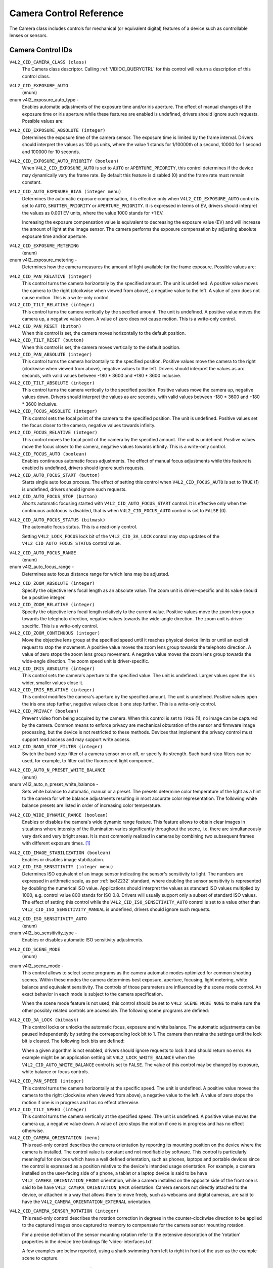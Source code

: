 .. SPDX-License-Identifier: GFDL-1.1-no-invariants-or-later

.. _camera-controls:

************************
Camera Control Reference
************************

The Camera class includes controls for mechanical (or equivalent
digital) features of a device such as controllable lenses or sensors.


.. _camera-control-id:

Camera Control IDs
==================

``V4L2_CID_CAMERA_CLASS (class)``
    The Camera class descriptor. Calling
    :ref:`VIDIOC_QUERYCTRL` for this control will
    return a description of this control class.

.. _v4l2-exposure-auto-type:

``V4L2_CID_EXPOSURE_AUTO``
    (enum)

enum v4l2_exposure_auto_type -
    Enables automatic adjustments of the exposure time and/or iris
    aperture. The effect of manual changes of the exposure time or iris
    aperture while these features are enabled is undefined, drivers
    should ignore such requests. Possible values are:



.. flat-table::
    :header-rows:  0
    :stub-columns: 0

    * - ``V4L2_EXPOSURE_AUTO``
      - Automatic exposure time, automatic iris aperture.
    * - ``V4L2_EXPOSURE_MANUAL``
      - Manual exposure time, manual iris.
    * - ``V4L2_EXPOSURE_SHUTTER_PRIORITY``
      - Manual exposure time, auto iris.
    * - ``V4L2_EXPOSURE_APERTURE_PRIORITY``
      - Auto exposure time, manual iris.



``V4L2_CID_EXPOSURE_ABSOLUTE (integer)``
    Determines the exposure time of the camera sensor. The exposure time
    is limited by the frame interval. Drivers should interpret the
    values as 100 µs units, where the value 1 stands for 1/10000th of a
    second, 10000 for 1 second and 100000 for 10 seconds.

``V4L2_CID_EXPOSURE_AUTO_PRIORITY (boolean)``
    When ``V4L2_CID_EXPOSURE_AUTO`` is set to ``AUTO`` or
    ``APERTURE_PRIORITY``, this control determines if the device may
    dynamically vary the frame rate. By default this feature is disabled
    (0) and the frame rate must remain constant.

``V4L2_CID_AUTO_EXPOSURE_BIAS (integer menu)``
    Determines the automatic exposure compensation, it is effective only
    when ``V4L2_CID_EXPOSURE_AUTO`` control is set to ``AUTO``,
    ``SHUTTER_PRIORITY`` or ``APERTURE_PRIORITY``. It is expressed in
    terms of EV, drivers should interpret the values as 0.001 EV units,
    where the value 1000 stands for +1 EV.

    Increasing the exposure compensation value is equivalent to
    decreasing the exposure value (EV) and will increase the amount of
    light at the image sensor. The camera performs the exposure
    compensation by adjusting absolute exposure time and/or aperture.

.. _v4l2-exposure-metering:

``V4L2_CID_EXPOSURE_METERING``
    (enum)

enum v4l2_exposure_metering -
    Determines how the camera measures the amount of light available for
    the frame exposure. Possible values are:

.. tabularcolumns:: |p{8.7cm}|p{8.8cm}|

.. flat-table::
    :header-rows:  0
    :stub-columns: 0

    * - ``V4L2_EXPOSURE_METERING_AVERAGE``
      - Use the light information coming from the entire frame and average
	giving no weighting to any particular portion of the metered area.
    * - ``V4L2_EXPOSURE_METERING_CENTER_WEIGHTED``
      - Average the light information coming from the entire frame giving
	priority to the center of the metered area.
    * - ``V4L2_EXPOSURE_METERING_SPOT``
      - Measure only very small area at the center of the frame.
    * - ``V4L2_EXPOSURE_METERING_MATRIX``
      - A multi-zone metering. The light intensity is measured in several
	points of the frame and the results are combined. The algorithm of
	the zones selection and their significance in calculating the
	final value is device dependent.



``V4L2_CID_PAN_RELATIVE (integer)``
    This control turns the camera horizontally by the specified amount.
    The unit is undefined. A positive value moves the camera to the
    right (clockwise when viewed from above), a negative value to the
    left. A value of zero does not cause motion. This is a write-only
    control.

``V4L2_CID_TILT_RELATIVE (integer)``
    This control turns the camera vertically by the specified amount.
    The unit is undefined. A positive value moves the camera up, a
    negative value down. A value of zero does not cause motion. This is
    a write-only control.

``V4L2_CID_PAN_RESET (button)``
    When this control is set, the camera moves horizontally to the
    default position.

``V4L2_CID_TILT_RESET (button)``
    When this control is set, the camera moves vertically to the default
    position.

``V4L2_CID_PAN_ABSOLUTE (integer)``
    This control turns the camera horizontally to the specified
    position. Positive values move the camera to the right (clockwise
    when viewed from above), negative values to the left. Drivers should
    interpret the values as arc seconds, with valid values between -180
    * 3600 and +180 * 3600 inclusive.

``V4L2_CID_TILT_ABSOLUTE (integer)``
    This control turns the camera vertically to the specified position.
    Positive values move the camera up, negative values down. Drivers
    should interpret the values as arc seconds, with valid values
    between -180 * 3600 and +180 * 3600 inclusive.

``V4L2_CID_FOCUS_ABSOLUTE (integer)``
    This control sets the focal point of the camera to the specified
    position. The unit is undefined. Positive values set the focus
    closer to the camera, negative values towards infinity.

``V4L2_CID_FOCUS_RELATIVE (integer)``
    This control moves the focal point of the camera by the specified
    amount. The unit is undefined. Positive values move the focus closer
    to the camera, negative values towards infinity. This is a
    write-only control.

``V4L2_CID_FOCUS_AUTO (boolean)``
    Enables continuous automatic focus adjustments. The effect of manual
    focus adjustments while this feature is enabled is undefined,
    drivers should ignore such requests.

``V4L2_CID_AUTO_FOCUS_START (button)``
    Starts single auto focus process. The effect of setting this control
    when ``V4L2_CID_FOCUS_AUTO`` is set to ``TRUE`` (1) is undefined,
    drivers should ignore such requests.

``V4L2_CID_AUTO_FOCUS_STOP (button)``
    Aborts automatic focusing started with ``V4L2_CID_AUTO_FOCUS_START``
    control. It is effective only when the continuous autofocus is
    disabled, that is when ``V4L2_CID_FOCUS_AUTO`` control is set to
    ``FALSE`` (0).

.. _v4l2-auto-focus-status:

``V4L2_CID_AUTO_FOCUS_STATUS (bitmask)``
    The automatic focus status. This is a read-only control.

    Setting ``V4L2_LOCK_FOCUS`` lock bit of the ``V4L2_CID_3A_LOCK``
    control may stop updates of the ``V4L2_CID_AUTO_FOCUS_STATUS``
    control value.

.. tabularcolumns:: |p{6.7cm}|p{10.8cm}|

.. flat-table::
    :header-rows:  0
    :stub-columns: 0

    * - ``V4L2_AUTO_FOCUS_STATUS_IDLE``
      - Automatic focus is not active.
    * - ``V4L2_AUTO_FOCUS_STATUS_BUSY``
      - Automatic focusing is in progress.
    * - ``V4L2_AUTO_FOCUS_STATUS_REACHED``
      - Focus has been reached.
    * - ``V4L2_AUTO_FOCUS_STATUS_FAILED``
      - Automatic focus has failed, the driver will not transition from
	this state until another action is performed by an application.



.. _v4l2-auto-focus-range:

``V4L2_CID_AUTO_FOCUS_RANGE``
    (enum)

enum v4l2_auto_focus_range -
    Determines auto focus distance range for which lens may be adjusted.

.. tabularcolumns:: |p{6.8cm}|p{10.7cm}|

.. flat-table::
    :header-rows:  0
    :stub-columns: 0

    * - ``V4L2_AUTO_FOCUS_RANGE_AUTO``
      - The camera automatically selects the focus range.
    * - ``V4L2_AUTO_FOCUS_RANGE_NORMAL``
      - Normal distance range, limited for best automatic focus
	performance.
    * - ``V4L2_AUTO_FOCUS_RANGE_MACRO``
      - Macro (close-up) auto focus. The camera will use its minimum
	possible distance for auto focus.
    * - ``V4L2_AUTO_FOCUS_RANGE_INFINITY``
      - The lens is set to focus on an object at infinite distance.



``V4L2_CID_ZOOM_ABSOLUTE (integer)``
    Specify the objective lens focal length as an absolute value. The
    zoom unit is driver-specific and its value should be a positive
    integer.

``V4L2_CID_ZOOM_RELATIVE (integer)``
    Specify the objective lens focal length relatively to the current
    value. Positive values move the zoom lens group towards the
    telephoto direction, negative values towards the wide-angle
    direction. The zoom unit is driver-specific. This is a write-only
    control.

``V4L2_CID_ZOOM_CONTINUOUS (integer)``
    Move the objective lens group at the specified speed until it
    reaches physical device limits or until an explicit request to stop
    the movement. A positive value moves the zoom lens group towards the
    telephoto direction. A value of zero stops the zoom lens group
    movement. A negative value moves the zoom lens group towards the
    wide-angle direction. The zoom speed unit is driver-specific.

``V4L2_CID_IRIS_ABSOLUTE (integer)``
    This control sets the camera's aperture to the specified value. The
    unit is undefined. Larger values open the iris wider, smaller values
    close it.

``V4L2_CID_IRIS_RELATIVE (integer)``
    This control modifies the camera's aperture by the specified amount.
    The unit is undefined. Positive values open the iris one step
    further, negative values close it one step further. This is a
    write-only control.

``V4L2_CID_PRIVACY (boolean)``
    Prevent video from being acquired by the camera. When this control
    is set to ``TRUE`` (1), no image can be captured by the camera.
    Common means to enforce privacy are mechanical obturation of the
    sensor and firmware image processing, but the device is not
    restricted to these methods. Devices that implement the privacy
    control must support read access and may support write access.

``V4L2_CID_BAND_STOP_FILTER (integer)``
    Switch the band-stop filter of a camera sensor on or off, or specify
    its strength. Such band-stop filters can be used, for example, to
    filter out the fluorescent light component.

.. _v4l2-auto-n-preset-white-balance:

``V4L2_CID_AUTO_N_PRESET_WHITE_BALANCE``
    (enum)

enum v4l2_auto_n_preset_white_balance -
    Sets white balance to automatic, manual or a preset. The presets
    determine color temperature of the light as a hint to the camera for
    white balance adjustments resulting in most accurate color
    representation. The following white balance presets are listed in
    order of increasing color temperature.

.. tabularcolumns:: |p{7.2 cm}|p{10.3cm}|

.. flat-table::
    :header-rows:  0
    :stub-columns: 0

    * - ``V4L2_WHITE_BALANCE_MANUAL``
      - Manual white balance.
    * - ``V4L2_WHITE_BALANCE_AUTO``
      - Automatic white balance adjustments.
    * - ``V4L2_WHITE_BALANCE_INCANDESCENT``
      - White balance setting for incandescent (tungsten) lighting. It
	generally cools down the colors and corresponds approximately to
	2500...3500 K color temperature range.
    * - ``V4L2_WHITE_BALANCE_FLUORESCENT``
      - White balance preset for fluorescent lighting. It corresponds
	approximately to 4000...5000 K color temperature.
    * - ``V4L2_WHITE_BALANCE_FLUORESCENT_H``
      - With this setting the camera will compensate for fluorescent H
	lighting.
    * - ``V4L2_WHITE_BALANCE_HORIZON``
      - White balance setting for horizon daylight. It corresponds
	approximately to 5000 K color temperature.
    * - ``V4L2_WHITE_BALANCE_DAYLIGHT``
      - White balance preset for daylight (with clear sky). It corresponds
	approximately to 5000...6500 K color temperature.
    * - ``V4L2_WHITE_BALANCE_FLASH``
      - With this setting the camera will compensate for the flash light.
	It slightly warms up the colors and corresponds roughly to
	5000...5500 K color temperature.
    * - ``V4L2_WHITE_BALANCE_CLOUDY``
      - White balance preset for moderately overcast sky. This option
	corresponds approximately to 6500...8000 K color temperature
	range.
    * - ``V4L2_WHITE_BALANCE_SHADE``
      - White balance preset for shade or heavily overcast sky. It
	corresponds approximately to 9000...10000 K color temperature.



.. _v4l2-wide-dynamic-range:

``V4L2_CID_WIDE_DYNAMIC_RANGE (boolean)``
    Enables or disables the camera's wide dynamic range feature. This
    feature allows to obtain clear images in situations where intensity
    of the illumination varies significantly throughout the scene, i.e.
    there are simultaneously very dark and very bright areas. It is most
    commonly realized in cameras by combining two subsequent frames with
    different exposure times.  [#f1]_

.. _v4l2-image-stabilization:

``V4L2_CID_IMAGE_STABILIZATION (boolean)``
    Enables or disables image stabilization.

``V4L2_CID_ISO_SENSITIVITY (integer menu)``
    Determines ISO equivalent of an image sensor indicating the sensor's
    sensitivity to light. The numbers are expressed in arithmetic scale,
    as per :ref:`iso12232` standard, where doubling the sensor
    sensitivity is represented by doubling the numerical ISO value.
    Applications should interpret the values as standard ISO values
    multiplied by 1000, e.g. control value 800 stands for ISO 0.8.
    Drivers will usually support only a subset of standard ISO values.
    The effect of setting this control while the
    ``V4L2_CID_ISO_SENSITIVITY_AUTO`` control is set to a value other
    than ``V4L2_CID_ISO_SENSITIVITY_MANUAL`` is undefined, drivers
    should ignore such requests.

.. _v4l2-iso-sensitivity-auto-type:

``V4L2_CID_ISO_SENSITIVITY_AUTO``
    (enum)

enum v4l2_iso_sensitivity_type -
    Enables or disables automatic ISO sensitivity adjustments.



.. flat-table::
    :header-rows:  0
    :stub-columns: 0

    * - ``V4L2_CID_ISO_SENSITIVITY_MANUAL``
      - Manual ISO sensitivity.
    * - ``V4L2_CID_ISO_SENSITIVITY_AUTO``
      - Automatic ISO sensitivity adjustments.



.. _v4l2-scene-mode:

``V4L2_CID_SCENE_MODE``
    (enum)

enum v4l2_scene_mode -
    This control allows to select scene programs as the camera automatic
    modes optimized for common shooting scenes. Within these modes the
    camera determines best exposure, aperture, focusing, light metering,
    white balance and equivalent sensitivity. The controls of those
    parameters are influenced by the scene mode control. An exact
    behavior in each mode is subject to the camera specification.

    When the scene mode feature is not used, this control should be set
    to ``V4L2_SCENE_MODE_NONE`` to make sure the other possibly related
    controls are accessible. The following scene programs are defined:

.. raw:: latex

    \small

.. tabularcolumns:: |p{5.9cm}|p{11.5cm}|

.. flat-table::
    :header-rows:  0
    :stub-columns: 0

    * - ``V4L2_SCENE_MODE_NONE``
      - The scene mode feature is disabled.
    * - ``V4L2_SCENE_MODE_BACKLIGHT``
      - Backlight. Compensates for dark shadows when light is coming from
	behind a subject, also by automatically turning on the flash.
    * - ``V4L2_SCENE_MODE_BEACH_SNOW``
      - Beach and snow. This mode compensates for all-white or bright
	scenes, which tend to look gray and low contrast, when camera's
	automatic exposure is based on an average scene brightness. To
	compensate, this mode automatically slightly overexposes the
	frames. The white balance may also be adjusted to compensate for
	the fact that reflected snow looks bluish rather than white.
    * - ``V4L2_SCENE_MODE_CANDLELIGHT``
      - Candle light. The camera generally raises the ISO sensitivity and
	lowers the shutter speed. This mode compensates for relatively
	close subject in the scene. The flash is disabled in order to
	preserve the ambiance of the light.
    * - ``V4L2_SCENE_MODE_DAWN_DUSK``
      - Dawn and dusk. Preserves the colors seen in low natural light
	before dusk and after down. The camera may turn off the flash, and
	automatically focus at infinity. It will usually boost saturation
	and lower the shutter speed.
    * - ``V4L2_SCENE_MODE_FALL_COLORS``
      - Fall colors. Increases saturation and adjusts white balance for
	color enhancement. Pictures of autumn leaves get saturated reds
	and yellows.
    * - ``V4L2_SCENE_MODE_FIREWORKS``
      - Fireworks. Long exposure times are used to capture the expanding
	burst of light from a firework. The camera may invoke image
	stabilization.
    * - ``V4L2_SCENE_MODE_LANDSCAPE``
      - Landscape. The camera may choose a small aperture to provide deep
	depth of field and long exposure duration to help capture detail
	in dim light conditions. The focus is fixed at infinity. Suitable
	for distant and wide scenery.
    * - ``V4L2_SCENE_MODE_NIGHT``
      - Night, also known as Night Landscape. Designed for low light
	conditions, it preserves detail in the dark areas without blowing
	out bright objects. The camera generally sets itself to a
	medium-to-high ISO sensitivity, with a relatively long exposure
	time, and turns flash off. As such, there will be increased image
	noise and the possibility of blurred image.
    * - ``V4L2_SCENE_MODE_PARTY_INDOOR``
      - Party and indoor. Designed to capture indoor scenes that are lit
	by indoor background lighting as well as the flash. The camera
	usually increases ISO sensitivity, and adjusts exposure for the
	low light conditions.
    * - ``V4L2_SCENE_MODE_PORTRAIT``
      - Portrait. The camera adjusts the aperture so that the depth of
	field is reduced, which helps to isolate the subject against a
	smooth background. Most cameras recognize the presence of faces in
	the scene and focus on them. The color hue is adjusted to enhance
	skin tones. The intensity of the flash is often reduced.
    * - ``V4L2_SCENE_MODE_SPORTS``
      - Sports. Significantly increases ISO and uses a fast shutter speed
	to freeze motion of rapidly-moving subjects. Increased image noise
	may be seen in this mode.
    * - ``V4L2_SCENE_MODE_SUNSET``
      - Sunset. Preserves deep hues seen in sunsets and sunrises. It bumps
	up the saturation.
    * - ``V4L2_SCENE_MODE_TEXT``
      - Text. It applies extra contrast and sharpness, it is typically a
	black-and-white mode optimized for readability. Automatic focus
	may be switched to close-up mode and this setting may also involve
	some lens-distortion correction.

.. raw:: latex

    \normalsize


``V4L2_CID_3A_LOCK (bitmask)``
    This control locks or unlocks the automatic focus, exposure and
    white balance. The automatic adjustments can be paused independently
    by setting the corresponding lock bit to 1. The camera then retains
    the settings until the lock bit is cleared. The following lock bits
    are defined:

    When a given algorithm is not enabled, drivers should ignore
    requests to lock it and should return no error. An example might be
    an application setting bit ``V4L2_LOCK_WHITE_BALANCE`` when the
    ``V4L2_CID_AUTO_WHITE_BALANCE`` control is set to ``FALSE``. The
    value of this control may be changed by exposure, white balance or
    focus controls.



.. flat-table::
    :header-rows:  0
    :stub-columns: 0

    * - ``V4L2_LOCK_EXPOSURE``
      - Automatic exposure adjustments lock.
    * - ``V4L2_LOCK_WHITE_BALANCE``
      - Automatic white balance adjustments lock.
    * - ``V4L2_LOCK_FOCUS``
      - Automatic focus lock.



``V4L2_CID_PAN_SPEED (integer)``
    This control turns the camera horizontally at the specific speed.
    The unit is undefined. A positive value moves the camera to the
    right (clockwise when viewed from above), a negative value to the
    left. A value of zero stops the motion if one is in progress and has
    no effect otherwise.

``V4L2_CID_TILT_SPEED (integer)``
    This control turns the camera vertically at the specified speed. The
    unit is undefined. A positive value moves the camera up, a negative
    value down. A value of zero stops the motion if one is in progress
    and has no effect otherwise.

``V4L2_CID_CAMERA_ORIENTATION (menu)``
    This read-only control describes the camera orientation by reporting its
    mounting position on the device where the camera is installed. The control
    value is constant and not modifiable by software. This control is
    particularly meaningful for devices which have a well defined orientation,
    such as phones, laptops and portable devices since the control is expressed
    as a position relative to the device's intended usage orientation. For
    example, a camera installed on the user-facing side of a phone, a tablet or
    a laptop device is said to be have ``V4L2_CAMERA_ORIENTATION_FRONT``
    orientation, while a camera installed on the opposite side of the front one
    is said to be have ``V4L2_CAMERA_ORIENTATION_BACK`` orientation. Camera
    sensors not directly attached to the device, or attached in a way that
    allows them to move freely, such as webcams and digital cameras, are said to
    have the ``V4L2_CAMERA_ORIENTATION_EXTERNAL`` orientation.



.. flat-table::
    :header-rows:  0
    :stub-columns: 0

    * - ``V4L2_CAMERA_ORIENTATION_FRONT``
      - The camera is oriented towards the user facing side of the device.
    * - ``V4L2_CAMERA_ORIENTATION_BACK``
      - The camera is oriented towards the back facing side of the device.
    * - ``V4L2_CAMERA_ORIENTATION_EXTERNAL``
      - The camera is not directly attached to the device and is freely movable.



``V4L2_CID_CAMERA_SENSOR_ROTATION (integer)``
    This read-only control describes the rotation correction in degrees in the
    counter-clockwise direction to be applied to the captured images once
    captured to memory to compensate for the camera sensor mounting rotation.

    For a precise definition of the sensor mounting rotation refer to the
    extensive description of the 'rotation' properties in the device tree
    bindings file 'video-interfaces.txt'.

    A few examples are below reported, using a shark swimming from left to
    right in front of the user as the example scene to capture. ::

                 0               X-axis
               0 +------------------------------------->
                 !
                 !
                 !
                 !           |\____)\___
                 !           ) _____  __`<
                 !           |/     )/
                 !
                 !
                 !
                 V
               Y-axis

    Example one - Webcam

    Assuming you can bring your laptop with you while swimming with sharks,
    the camera module of the laptop is installed on the user facing part of a
    laptop screen casing, and is typically used for video calls. The captured
    images are meant to be displayed in landscape mode (width > height) on the
    laptop screen.

    The camera is typically mounted upside-down to compensate the lens optical
    inversion effect. In this case the value of the
    V4L2_CID_CAMERA_SENSOR_ROTATION control is 0, no rotation is required to
    display images correctly to the user.

    If the camera sensor is not mounted upside-down it is required to compensate
    the lens optical inversion effect and the value of the
    V4L2_CID_CAMERA_SENSOR_ROTATION control is 180 degrees, as images will
    result rotated when captured to memory. ::

                 +--------------------------------------+
                 !                                      !
                 !                                      !
                 !                                      !
                 !              __/(_____/|             !
                 !            >.___  ____ (             !
                 !                 \(    \|             !
                 !                                      !
                 !                                      !
                 !                                      !
                 +--------------------------------------+

    A software rotation correction of 180 degrees has to be applied to correctly
    display the image on the user screen. ::

                 +--------------------------------------+
                 !                                      !
                 !                                      !
                 !                                      !
                 !             |\____)\___              !
                 !             ) _____  __`<            !
                 !             |/     )/                !
                 !                                      !
                 !                                      !
                 !                                      !
                 +--------------------------------------+

    Example two - Phone camera

    It is more handy to go and swim with sharks with only your mobile phone
    with you and take pictures with the camera that is installed on the back
    side of the device, facing away from the user. The captured images are meant
    to be displayed in portrait mode (height > width) to match the device screen
    orientation and the device usage orientation used when taking the picture.

    The camera sensor is typically mounted with its pixel array longer side
    aligned to the device longer side, upside-down mounted to compensate for
    the lens optical inversion effect.

    The images once captured to memory will be rotated and the value of the
    V4L2_CID_CAMERA_SENSOR_ROTATION will report a 90 degree rotation. ::


                 +-------------------------------------+
                 |                 _ _                 |
                 |                \   /                |
                 |                 | |                 |
                 |                 | |                 |
                 |                 |  >                |
                 |                <  |                 |
                 |                 | |                 |
                 |                   .                 |
                 |                  V                  |
                 +-------------------------------------+

    A correction of 90 degrees in counter-clockwise direction has to be
    applied to correctly display the image in portrait mode on the device
    screen. ::

                          +--------------------+
                          |                    |
                          |                    |
                          |                    |
                          |                    |
                          |                    |
                          |                    |
                          |   |\____)\___      |
                          |   ) _____  __`<    |
                          |   |/     )/        |
                          |                    |
                          |                    |
                          |                    |
                          |                    |
                          |                    |
                          +--------------------+


.. [#f1]
   This control may be changed to a menu control in the future, if more
   options are required.

``V4L2_CID_CAMERA_STROBE_MODE (menu)``
    This control allows changing the strobe signal mode for cameras.
    Cameras can then emit a strobe signal to be received by flashes
    or other cameras. The main modes are off, single, and continuous.
    Off disables the strobe signal. Single flashes on the first frame
    of a stream/single capture. The continuous mode should signal on
    each frame.

``V4L2_CID_CAMERA_STROBE_WIDTH (integer)``
    This control allows changing the pulse width of the camera strobe
    signal. The units are in 1us increments (1/1000000 second).

``V4L2_CID_CAMERA_STROBE_DELAY (integer)``
    This control allows changing the pulse delay of the camera strobe
    signal. The delay is measured from start of exposure to start of
    the strobe pulse. The units are in 1us increments (1/1000000
    second).